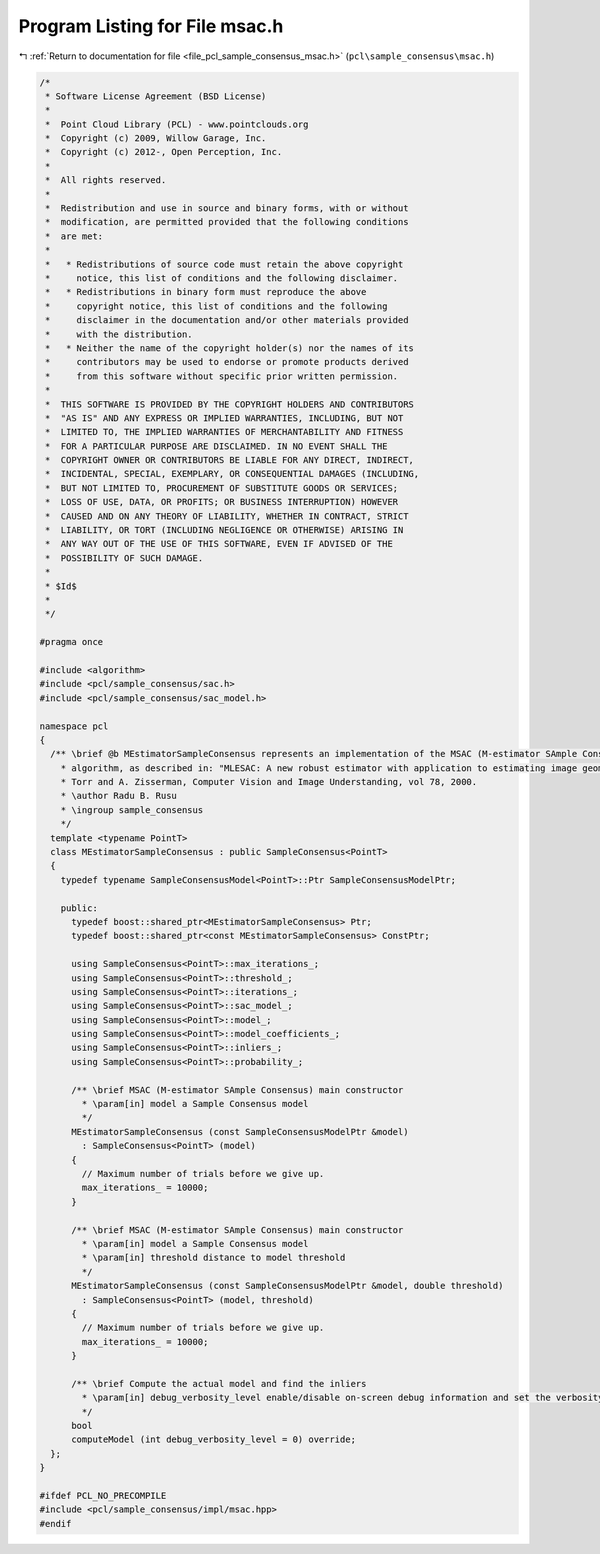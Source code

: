 
.. _program_listing_file_pcl_sample_consensus_msac.h:

Program Listing for File msac.h
===============================

|exhale_lsh| :ref:`Return to documentation for file <file_pcl_sample_consensus_msac.h>` (``pcl\sample_consensus\msac.h``)

.. |exhale_lsh| unicode:: U+021B0 .. UPWARDS ARROW WITH TIP LEFTWARDS

.. code-block:: cpp

   /*
    * Software License Agreement (BSD License)
    *
    *  Point Cloud Library (PCL) - www.pointclouds.org
    *  Copyright (c) 2009, Willow Garage, Inc.
    *  Copyright (c) 2012-, Open Perception, Inc.
    *
    *  All rights reserved.
    *
    *  Redistribution and use in source and binary forms, with or without
    *  modification, are permitted provided that the following conditions
    *  are met:
    *
    *   * Redistributions of source code must retain the above copyright
    *     notice, this list of conditions and the following disclaimer.
    *   * Redistributions in binary form must reproduce the above
    *     copyright notice, this list of conditions and the following
    *     disclaimer in the documentation and/or other materials provided
    *     with the distribution.
    *   * Neither the name of the copyright holder(s) nor the names of its
    *     contributors may be used to endorse or promote products derived
    *     from this software without specific prior written permission.
    *
    *  THIS SOFTWARE IS PROVIDED BY THE COPYRIGHT HOLDERS AND CONTRIBUTORS
    *  "AS IS" AND ANY EXPRESS OR IMPLIED WARRANTIES, INCLUDING, BUT NOT
    *  LIMITED TO, THE IMPLIED WARRANTIES OF MERCHANTABILITY AND FITNESS
    *  FOR A PARTICULAR PURPOSE ARE DISCLAIMED. IN NO EVENT SHALL THE
    *  COPYRIGHT OWNER OR CONTRIBUTORS BE LIABLE FOR ANY DIRECT, INDIRECT,
    *  INCIDENTAL, SPECIAL, EXEMPLARY, OR CONSEQUENTIAL DAMAGES (INCLUDING,
    *  BUT NOT LIMITED TO, PROCUREMENT OF SUBSTITUTE GOODS OR SERVICES;
    *  LOSS OF USE, DATA, OR PROFITS; OR BUSINESS INTERRUPTION) HOWEVER
    *  CAUSED AND ON ANY THEORY OF LIABILITY, WHETHER IN CONTRACT, STRICT
    *  LIABILITY, OR TORT (INCLUDING NEGLIGENCE OR OTHERWISE) ARISING IN
    *  ANY WAY OUT OF THE USE OF THIS SOFTWARE, EVEN IF ADVISED OF THE
    *  POSSIBILITY OF SUCH DAMAGE.
    *
    * $Id$
    *
    */
   
   #pragma once
   
   #include <algorithm>
   #include <pcl/sample_consensus/sac.h>
   #include <pcl/sample_consensus/sac_model.h>
   
   namespace pcl
   {
     /** \brief @b MEstimatorSampleConsensus represents an implementation of the MSAC (M-estimator SAmple Consensus) 
       * algorithm, as described in: "MLESAC: A new robust estimator with application to estimating image geometry", P.H.S. 
       * Torr and A. Zisserman, Computer Vision and Image Understanding, vol 78, 2000.
       * \author Radu B. Rusu
       * \ingroup sample_consensus
       */
     template <typename PointT>
     class MEstimatorSampleConsensus : public SampleConsensus<PointT>
     {
       typedef typename SampleConsensusModel<PointT>::Ptr SampleConsensusModelPtr;
   
       public:
         typedef boost::shared_ptr<MEstimatorSampleConsensus> Ptr;
         typedef boost::shared_ptr<const MEstimatorSampleConsensus> ConstPtr;
   
         using SampleConsensus<PointT>::max_iterations_;
         using SampleConsensus<PointT>::threshold_;
         using SampleConsensus<PointT>::iterations_;
         using SampleConsensus<PointT>::sac_model_;
         using SampleConsensus<PointT>::model_;
         using SampleConsensus<PointT>::model_coefficients_;
         using SampleConsensus<PointT>::inliers_;
         using SampleConsensus<PointT>::probability_;
   
         /** \brief MSAC (M-estimator SAmple Consensus) main constructor
           * \param[in] model a Sample Consensus model
           */
         MEstimatorSampleConsensus (const SampleConsensusModelPtr &model) 
           : SampleConsensus<PointT> (model)
         {
           // Maximum number of trials before we give up.
           max_iterations_ = 10000;
         }
   
         /** \brief MSAC (M-estimator SAmple Consensus) main constructor
           * \param[in] model a Sample Consensus model
           * \param[in] threshold distance to model threshold
           */
         MEstimatorSampleConsensus (const SampleConsensusModelPtr &model, double threshold) 
           : SampleConsensus<PointT> (model, threshold)
         {
           // Maximum number of trials before we give up.
           max_iterations_ = 10000;
         }
   
         /** \brief Compute the actual model and find the inliers
           * \param[in] debug_verbosity_level enable/disable on-screen debug information and set the verbosity level
           */
         bool 
         computeModel (int debug_verbosity_level = 0) override;
     };
   }
   
   #ifdef PCL_NO_PRECOMPILE
   #include <pcl/sample_consensus/impl/msac.hpp>
   #endif

